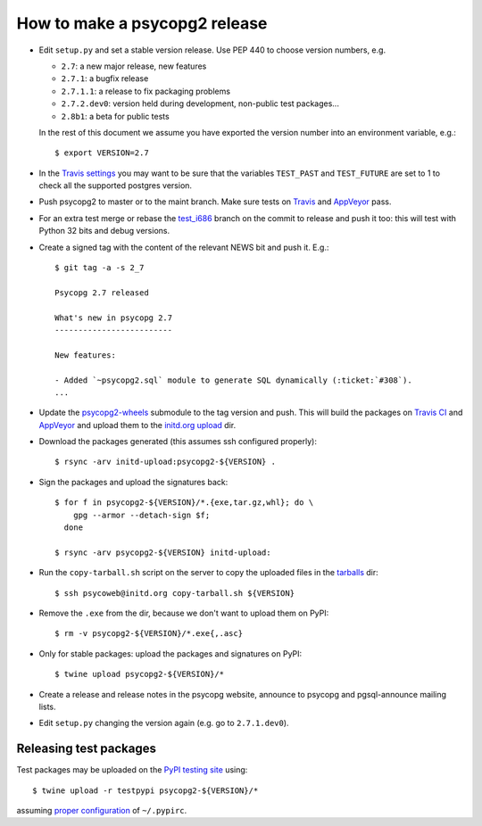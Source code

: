 How to make a psycopg2 release
==============================

- Edit ``setup.py`` and set a stable version release. Use PEP 440 to choose
  version numbers, e.g.

  - ``2.7``: a new major release, new features
  - ``2.7.1``: a bugfix release
  - ``2.7.1.1``: a release to fix packaging problems
  - ``2.7.2.dev0``: version held during development, non-public test packages...
  - ``2.8b1``: a beta for public tests

  In the rest of this document we assume you have exported the version number
  into an environment variable, e.g.::

    $ export VERSION=2.7

- In the `Travis settings`__ you may want to be sure that the variables
  ``TEST_PAST`` and ``TEST_FUTURE`` are set to 1 to check all
  the supported postgres version.

.. __: https://travis-ci.org/psycopg/psycopg2/settings

- Push psycopg2 to master or to the maint branch. Make sure tests on Travis__
  and AppVeyor__ pass.

.. __: https://travis-ci.org/psycopg/psycopg2
.. __: https://ci.appveyor.com/project/psycopg/psycopg2

- For an extra test merge or rebase the `test_i686`__ branch on the commit to
  release and push it too: this will test with Python 32 bits and debug
  versions.

.. __: https://github.com/psycopg/psycopg2/tree/test_i686

- Create a signed tag with the content of the relevant NEWS bit and push it.
  E.g.::

    $ git tag -a -s 2_7

    Psycopg 2.7 released

    What's new in psycopg 2.7
    -------------------------

    New features:

    - Added `~psycopg2.sql` module to generate SQL dynamically (:ticket:`#308`).
    ...

- Update the `psycopg2-wheels`_ submodule to the tag version and push. This
  will build the packages on `Travis CI`__ and `AppVeyor`__ and upload them to
  the `initd.org upload`__ dir.

.. _psycopg2-wheels: https://github.com/psycopg/psycopg2-wheels
.. __: https://travis-ci.org/psycopg/psycopg2-wheels
.. __: https://ci.appveyor.com/project/psycopg/psycopg2-wheels
.. __: http://initd.org/psycopg/upload/

- Download the packages generated (this assumes ssh configured properly)::

    $ rsync -arv initd-upload:psycopg2-${VERSION} .

- Sign the packages and upload the signatures back::

    $ for f in psycopg2-${VERSION}/*.{exe,tar.gz,whl}; do \
        gpg --armor --detach-sign $f;
      done

    $ rsync -arv psycopg2-${VERSION} initd-upload:

- Run the ``copy-tarball.sh`` script on the server to copy the uploaded files
  in the `tarballs`__ dir::

    $ ssh psycoweb@initd.org copy-tarball.sh ${VERSION}

.. __: http://initd.org/psycopg/tarballs/

- Remove the ``.exe`` from the dir, because we don't want to upload them on
  PyPI::

    $ rm -v psycopg2-${VERSION}/*.exe{,.asc}

- Only for stable packages: upload the packages and signatures on PyPI::

    $ twine upload psycopg2-${VERSION}/*

- Create a release and release notes in the psycopg website, announce to
  psycopg and pgsql-announce mailing lists.

- Edit ``setup.py`` changing the version again (e.g. go to ``2.7.1.dev0``).


Releasing test packages
-----------------------

Test packages may be uploaded on the `PyPI testing site`__ using::

    $ twine upload -r testpypi psycopg2-${VERSION}/*

assuming `proper configuration`__ of ``~/.pypirc``.

.. __: https://test.pypi.org/project/psycopg2/
.. __: https://wiki.python.org/moin/TestPyPI
